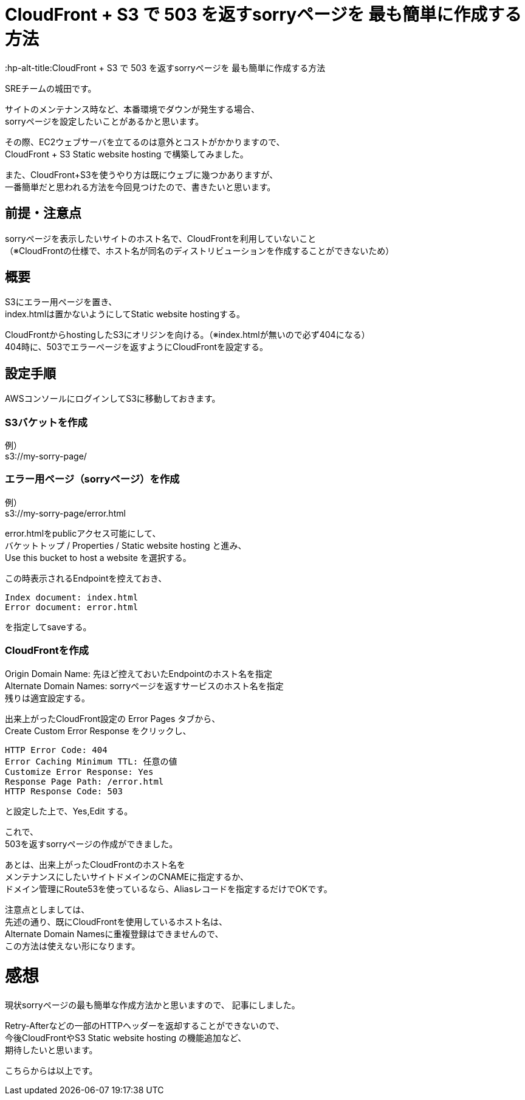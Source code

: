 # CloudFront + S3 で 503 を返すsorryページを 最も簡単に作成する方法
:hp-alt-title:CloudFront + S3 で 503 を返すsorryページを 最も簡単に作成する方法
:hp-tags: Shirota, CloudFront, S3

SREチームの城田です。

サイトのメンテナンス時など、本番環境でダウンが発生する場合、 +
sorryページを設定したいことがあるかと思います。

その際、EC2ウェブサーバを立てるのは意外とコストがかかりますので、 +
CloudFront + S3 Static website hosting で構築してみました。

また、CloudFront+S3を使うやり方は既にウェブに幾つかありますが、 +
一番簡単だと思われる方法を今回見つけたので、書きたいと思います。

## 前提・注意点
sorryページを表示したいサイトのホスト名で、CloudFrontを利用していないこと +
（※CloudFrontの仕様で、ホスト名が同名のディストリビューションを作成することができないため）

## 概要
S3にエラー用ページを置き、 +
index.htmlは置かないようにしてStatic website hostingする。

CloudFrontからhostingしたS3にオリジンを向ける。（※index.htmlが無いので必ず404になる） +
404時に、503でエラーページを返すようにCloudFrontを設定する。 

## 設定手順

AWSコンソールにログインしてS3に移動しておきます。

### S3バケットを作成
例） +
s3://my-sorry-page/

### エラー用ページ（sorryページ）を作成
例） +
s3://my-sorry-page/error.html

error.htmlをpublicアクセス可能にして、 +
バケットトップ / Properties / Static website hosting と進み、 +
Use this bucket to host a website を選択する。

この時表示されるEndpointを控えておき、

++++
<pre>
Index document: index.html
Error document: error.html
</pre>
++++

を指定してsaveする。

### CloudFrontを作成
Origin Domain Name: 先ほど控えておいたEndpointのホスト名を指定 +
Alternate Domain Names: sorryページを返すサービスのホスト名を指定 +
残りは適宜設定する。

出来上がったCloudFront設定の Error Pages タブから、 +
Create Custom Error Response をクリックし、

++++
<pre>
HTTP Error Code: 404
Error Caching Minimum TTL: 任意の値
Customize Error Response: Yes
Response Page Path: /error.html
HTTP Response Code: 503
</pre>
++++

と設定した上で、Yes,Edit する。

これで、 +
503を返すsorryページの作成ができました。

あとは、出来上がったCloudFrontのホスト名を +
メンテナンスにしたいサイトドメインのCNAMEに指定するか、 +
ドメイン管理にRoute53を使っているなら、Aliasレコードを指定するだけでOKです。

注意点としましては、 +
先述の通り、既にCloudFrontを使用しているホスト名は、 +
Alternate Domain Namesに重複登録はできませんので、 +
この方法は使えない形になります。

# 感想
現状sorryページの最も簡単な作成方法かと思いますので、 記事にしました。

Retry-Afterなどの一部のHTTPヘッダーを返却することができないので、 +
今後CloudFrontやS3 Static website hosting の機能追加など、 +
期待したいと思います。

こちらからは以上です。
